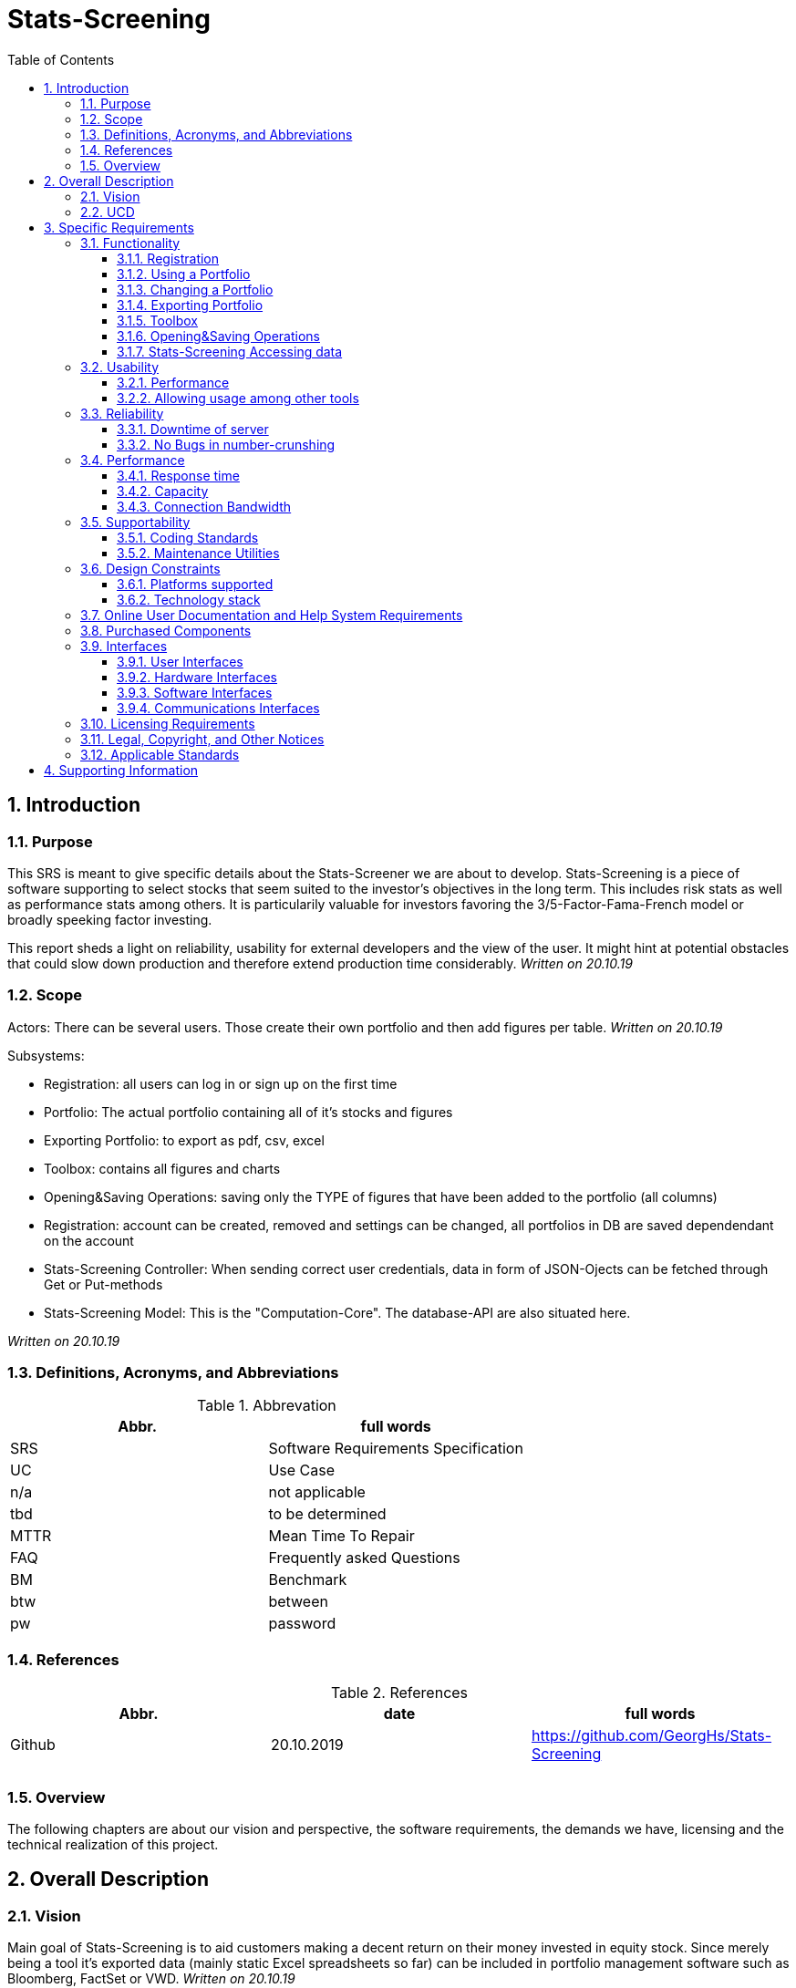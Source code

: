 
= Stats-Screening 
:toc:
:toclevels: 5
:sectnums:
:sectnumlevels: 5



==	Introduction	
===	Purpose	
This SRS is meant to give specific details about the Stats-Screener we are about to develop. Stats-Screening is a piece of software supporting to select stocks that seem suited to the investor's objectives in the long term. This includes risk stats as well as performance stats among others. It is particularily valuable for investors favoring the 3/5-Factor-Fama-French model or broadly speeking factor investing. 

This report sheds a light on reliability, usability for external developers and the view of the user. It might hint at potential obstacles that could slow down production and therefore extend production time considerably. _Written on 20.10.19_

===	Scope
Actors: There can be several users. Those create their own portfolio and then add figures per table. _Written on 20.10.19_

Subsystems: 

* Registration: all users can log in or sign up on the first time
* Portfolio: The actual portfolio containing all of it's stocks and figures 
* Exporting Portfolio: to export as pdf, csv, excel
* Toolbox: contains all figures and charts
* Opening&Saving Operations: saving only the TYPE of figures that have been added to the portfolio (all columns)
* Registration: account can be created, removed and settings can be changed, all portfolios in DB are saved dependendant on the account
* Stats-Screening Controller: When sending correct user  credentials, data in form of JSON-Ojects can be fetched through Get or Put-methods
* Stats-Screening Model: This is the "Computation-Core". The database-API are also situated here.


_Written on 20.10.19_

===	Definitions, Acronyms, and Abbreviations

.Abbrevation
[width="100%",options="header,footer"]
|====================
| Abbr.  | full words
| SRS | 	Software Requirements Specification
| UC | 	Use Case 
| n/a |	not applicable  
| tbd |	to be determined
|MTTR |	Mean Time To Repair
|FAQ  |	Frequently asked Questions
|BM | Benchmark
|btw|between
|pw |password
|====================

===	References

.References
[width="100%",options="header,footer"]
|====================
| Abbr.|date | full words
| Github|20.10.2019 |  https://github.com/GeorgHs/Stats-Screening
|  |  
|  |  
|  |  
|====================
===	Overview	
The following chapters are about our vision and perspective, the software requirements, the demands we have, licensing and the technical realization of this project.

==	Overall Description	

=== Vision
Main goal of Stats-Screening is to aid customers making a decent return on their money invested in equity stock. Since merely being a tool it's exported data (mainly static Excel spreadsheets so far) can be included in portfolio management software such as Bloomberg, FactSet or VWD.
_Written on 20.10.19_

=== UCD

image::Use Case Diagram.png[Sunset]
_Written on 20.10.19_


==	Specific Requirements	
===	Functionality	
This section will list all functional requirements for Stats-Screening and explain their functionality. Each of the following subsections represents a subsystem of our application.
_Written on 20.10.19_

====	Registration
When entering stats-screening.com user can choose btw two options: loging in or signing up.

* Upon signing up required to enter username, pw, email, company, company-image, pw again.
* Upon logging in it's required to enter username, pw.

==== Using a Portfolio
This portfolio is the core element of the entire application. It can be constantly viewed by the consumer. It contains a list of all stocks, list of all figures and a few mandatory items such as ISIN and further information about the stock. Those information can be drawn from an API such as Google Finance/Yahoo Finance
_Written on 25.11.19_

==== Changing a Portfolio
It should be possible to remove figures, switch the Api from which the data is drawn as well as the Benchmark. 

==== Exporting Portfolio
Export is an option which can be used to export the portfolio as Excel,Pdf,Csv. This will produce a file which is reusable in common portfolio management tools such as Bloomberg, FactSet, VWD. Those values can then be used for further purposes. So far only static values (pure values) are planned. If time remains:

* an Excel Plugin which fetches the values and updates them any point in time set through our Controller is recommendable.
* the optionity to export the charts would be nice to have 
_Written on 25.11.19_

==== Toolbox
Contains all the figures and charts that can be added to the portfolio. The way of adding them is by simply clicking on them (or if time remains by moving them into the portfolio via drag&drop). The charts might also be added in the tab portfolio. Below the tab there can be a combobox & button used for adding the charts. 
The Toolbox might contain all of the following numbers: _Written on 25.11.19_ 
drawn from book "Practical Risk-Adjusted Performance Measurement" by Carl R. Bacon as published by Wiley
_Written on 20.10.19_

Descriptive stuff: 

* annualised return
* continuously compounded returns (or log returns)
* mean absolute deviation 
* skewness 
* kurtosis 
* correlation (other Benchmarks for instance)
_Written on 20.10.19_

Risk (but drawdown, see below):

* sharpe ratio 
* revised sharpe ratio 
* adjusted sharpe ratio 
* skewness-kurtosis ratio
_Written on 20.10.19_

Regression:

* Jensen's Alpha (no diff. to "normal" regression alpha) 
* Beta (systematic risk or vol) of Capital Asset Pricing Model  (no diff. to "normal" regression alpha)
_Written on 20.10.19_

Drawdown: 

* Max Drawdown 
_Written on 20.10.19_

==== Opening&Saving Operations
Opening a portfolio should be possible by simply opening a file which as before been saved.
It contains all the ISINs and columns used.
_Written on 25.11.19_

==== Stats-Screening Accessing data
By using the Post-method if correct credentials are transmitted, all required JSON-data will be fetched and then displayed in 1. the application's portfolio table, 2. if time remains in an Excel-spreadsheet through a plugin.
The Controller fetches it's data from the Model.
_Written on 25.11.19_



===	Usability	
====	Performance
Even though it's a separate requirement, main goal of this application is quickness. The user should feel an ease when seeing the values refresh. If it isn't the user might feel annoyed and opt for a different tool. In contrast, fancy flashy GUI-features are not required.
_Written on 20.10.19_

==== Allowing usage among other tools
Usually the end-user chooses to use several tools at once to do his/her real-time analysis. Therefore, it should be flexible to use and integration into excel would definitely be a plus.
_Written on 20.10.19_

===	Reliability	
==== Downtime of server
Downtime of the server is to be avoided at all times. 
_Written on 20.10.19_

==== No Bugs in number-crunshing
There should be no bugs in number-crunshing with pandas. So 100% reliability on that part. The other parts shouldn't have any bugs but extensive testing (only simple testing) isn't required since there won't be enough time.
_Written on 20.10.19_

===	Performance	
==== Response time
As low as possible. We haven't coded anything quite like it, so I can't determine any fixed limitations.
_Written on 20.10.19_

==== Capacity
For the start it merely will have to accommodate a few users. If future demand increases which is unlikely, since we are no portfolio management software company we will set up new servers
_Written on 20.10.19_

==== Connection Bandwidth
The size of data to be synchronized between the server and client should be minimal, e.g. renaming an item must not lead to downloading all of existing data on the server.
_Written on 20.10.19_

===	Supportability	
====	Coding Standards
In order to maintain supportability and readability of our code, we will try to adopt the latest clean code standard as far as possible and use the http://google.github.io/styleguide/pyguide.html[Google Python Style Guide] for naming conventions, formatting and programming practices throughout the project.
_Written on 20.10.19_

==== Maintenance Utilities
In order to test language and platform versions, a continuous integration service is required which runs tests on combinations of platform and language versions.
_Written on 20.10.19_


===	Design Constraints	
==== Platforms supported
We recommend using chrome as a browser. The lastest version of the Microsoft Edge and Firefox should also be fine.
The server's operating system must support MySQL and programs compiled using Go. A RESTful API shall be used to communicate between client and server.
_Written on 20.10.19_

==== Technology stack
Since it is a WebApp that deals with number-crunching we have choosen Pyhton Django and Python Pandas as main means. The Technologies used are as follows:

* Back-End: 
** Python Django 
** database: SQLite

* Implementation of Stats:  
** https://pandas.pydata.org/about.html by Two Sigma and Anaconda (still BSD licence)
** API: fmpcloud.io/documentation

* Front-End:
** https://jquery.com/  ,  https://jqueryui.com/ ,
** NO REACT

* CSS:  
** https://getbootstrap.com/docs/4.3/layout/overview/ 

* stats:  
** https://pandas.pydata.org
** Google: developers.google.com/chart/interactive/docs/gallery/scatterchart?hl=de
** Charts:
Google Charts/ChartJS (no Pandas visualisations)

* Architecture: 
** preferably MVC, as discussed in WE1 (if feasible with Django)

* IDE: JetBrains PyCharm

* VC: Github

* Planning: YouTrack

* Documentation: YouTrack, 
** Language: mainly reStructuredText  https://wiki.python.org/moin/reStructuredText , for documents generally AsciiDoc( https://asciidoctor.org/docs/asciidoc-syntax-quick-reference/ )


===	Online User Documentation and Help System Requirements
First we will start using tooltips (Mouse-Hover-Flags) to do the job. In Addition to that we will give an instructive page which shows goal-oriented FAQ, for instance, how to export a devised portfolio as an Excel-spreadsheet. Since it's not an overly complex application, a particularily detailed report with hundrets of pages won't be required. FAQ should be sufficient.

===	Purchased Components
The server and domain are run with Strato. One can reach it by browsing http://www.stats-screening.com[stats-screening.com]

===	Interfaces	
====	User Interfaces	
* Registration: all users can log in or sign up on the first time
* Portfolio: The actual portfolio containing all of it's stocks and figures 
* Exporting Portfolio: to export as pdf, csv, excel
* Toolbox: contains all figures and charts
* Opening&Saving Operations: saving only the TYPE of figures that have been added to the portfolio (all columns)
* Registration: account can be created, removed and settings can be changed, all portfolios in DB are saved dependendant on the account
* Stats-Screening Controller: When sending correct user  credentials, data in form of JSON-Ojects can be fetched through Get or Put-methods
* Stats-Screening Model: This is the "Computation-Core". The database-API are also situated here.

For further information please check the hand-drafted pictures in the Documentation-folder on github. They are named GUIdraft1.__ , GUIdraft2.___,... .
_Written on 20.10.19_

====	Hardware Interfaces
n/a_Written on 20.10.19_

====	Software Interfaces	
either web-browser or Windows-Forms/GUI-Application. Our goal is it for every developer to fetch the data of our Model independant of the view._Written on 20.10.19_

====	Communications Interfaces
This is going to be _Written on 20.10.19_

===	Licensing Requirements	
Our Software is running under GNU license._Written on 20.10.19_

===	Legal, Copyright, and Other Notices	
Despite thorough and extensive testing the Stats-Screening team will not take any responsibility for incorrect data or lost data._Written on 20.10.19_

===	Applicable Standards
The following Clean Code standards are going to be applied to the code as far as possible:

* Intuitive names of variables and methods.
* Comply with coding conventions of the language of choice (Google Python Style Guide).
* Comments used to navigate through the code but not polluting it. ReStructuredText
* Design patterns integration.
* Each method does one thing and does it well.
* No hard-coded strings.
* No premature optimization.
_Written on 20.10.19_

==	Supporting Information
for additional information please turn towards:
Georg Hertzsch, Project Lead
_Written on 20.10.19_

